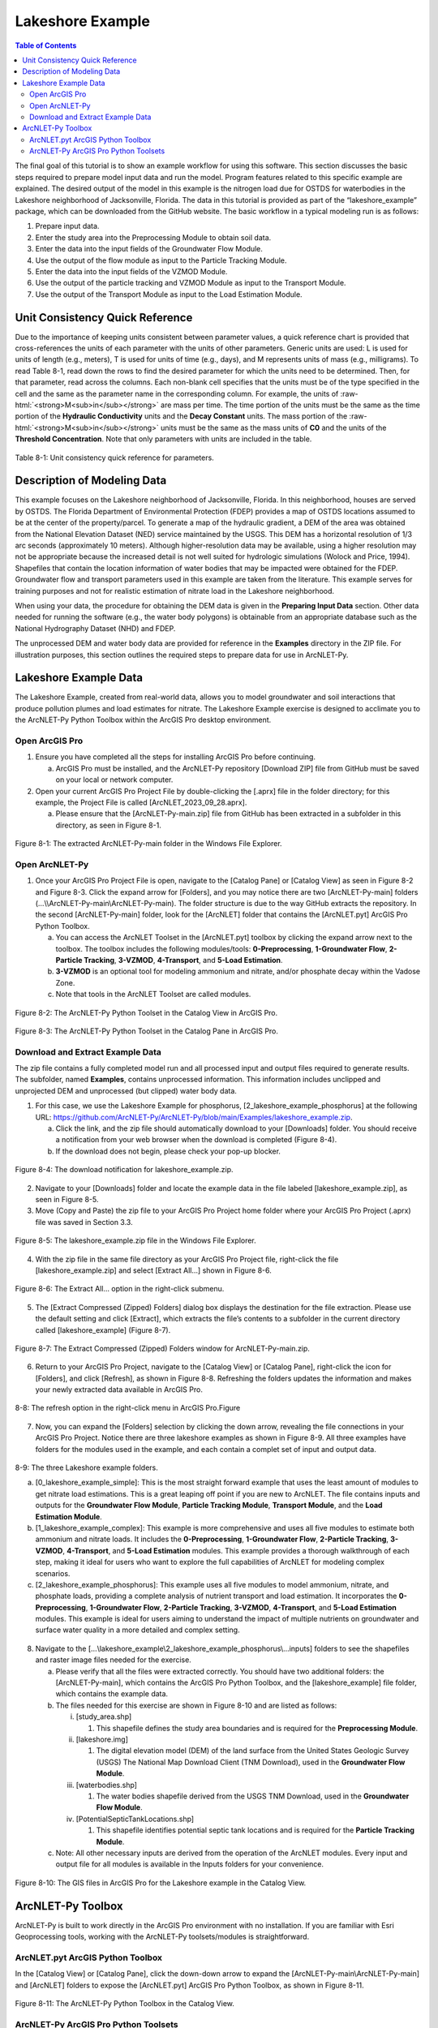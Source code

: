 .. _lakeshoeexample:
.. role:: raw-html(raw)
   :format: html

Lakeshore Example
=================

.. contents:: Table of Contents
   :local:
   :depth: 2

The final goal of this tutorial is to show an example workflow for using
this software. This section discusses the basic steps required to
prepare model input data and run the model. Program features related to
this specific example are explained. The desired output of the model in
this example is the nitrogen load due for OSTDS for waterbodies in the
Lakeshore neighborhood of Jacksonville, Florida. The data in this
tutorial is provided as part of the “lakeshore_example” package, which
can be downloaded from the GitHub website. The basic workflow in a 
typical modeling run is as follows:

1. Prepare input data.

2. Enter the study area into the Preprocessing Module to obtain soil
   data.

3. Enter the data into the input fields of the Groundwater Flow Module.

4. Use the output of the flow module as input to the Particle Tracking
   Module.

5. Enter the data into the input fields of the VZMOD Module.

6. Use the output of the particle tracking and VZMOD Module as input to
   the Transport Module.

7. Use the output of the Transport Module as input to the Load
   Estimation Module.

Unit Consistency Quick Reference
--------------------------------

Due to the importance of keeping units consistent between parameter
values, a quick reference chart is provided that cross-references the
units of each parameter with the units of other parameters. Generic
units are used: L is used for units of length (e.g., meters), T is used
for units of time (e.g., days), and M represents units of mass (e.g.,
milligrams). To read Table 8-1, read down the rows to find the desired
parameter for which the units need to be determined. Then, for that
parameter, read across the columns. Each non-blank cell specifies that
the units must be of the type specified in the cell and the same as the
parameter name in the corresponding column. For example, the units of
:raw-html:`<strong>M<sub>in</sub></strong>` are mass per time. The time portion of the units must be the
same as the time portion of the **Hydraulic Conductivity** units and the
**Decay Constant** units. The mass portion of the :raw-html:`<strong>M<sub>in</sub></strong>` units must
be the same as the mass units of **C0** and the units of the **Threshold
Concentration**. Note that only parameters with units are included in
the table.

.. figure:: ./media/lakeshoeexampleMedia/media/image11.png
   :align: center
   :alt: A screenshot of a computer Description automatically generated
   
   Table 8-1: Unit consistency quick reference for parameters.

Description of Modeling Data
----------------------------

This example focuses on the Lakeshore neighborhood of Jacksonville,
Florida. In this neighborhood, houses are served by OSTDS. The Florida
Department of Environmental Protection (FDEP) provides a map of OSTDS
locations assumed to be at the center of the property/parcel. To
generate a map of the hydraulic gradient, a DEM of the area was obtained
from the National Elevation Dataset (NED) service maintained by the
USGS. This DEM has a horizontal resolution of 1/3 arc seconds
(approximately 10 meters). Although higher-resolution data may be
available, using a higher resolution may not be appropriate because the
increased detail is not well suited for hydrologic simulations (Wolock
and Price, 1994). Shapefiles that contain the location information of
water bodies that may be impacted were obtained for the FDEP. Groundwater 
flow and transport parameters used in this example are taken from the 
literature. This example serves for training purposes and not for 
realistic estimation of nitrate load in the Lakeshore neighborhood.

When using your data, the procedure for obtaining the DEM data is given
in the **Preparing Input Data** section. Other data needed for running 
the software (e.g., the water body polygons) is obtainable from an 
appropriate database such as the National Hydrography Dataset (NHD)
and FDEP.

The unprocessed DEM and water body data are provided for reference in 
the **Examples** directory in the ZIP file. For illustration purposes, 
this section outlines the required steps to prepare data for use in 
ArcNLET-Py.

Lakeshore Example Data
----------------------

The Lakeshore Example, created from real-world data, allows you to model
groundwater and soil interactions that produce pollution plumes and load
estimates for nitrate. The Lakeshore Example exercise is designed to
acclimate you to the ArcNLET-Py Python Toolbox within the ArcGIS Pro
desktop environment.

Open ArcGIS Pro
"""""""""""""""

1. Ensure you have completed all the steps for installing ArcGIS Pro 
   before continuing.

   a. ArcGIS Pro must be installed, and the ArcNLET-Py repository
      [Download ZIP] file from GitHub must be saved on your local or
      network computer.

2. Open your current ArcGIS Pro Project File by double-clicking the
   [.aprx] file in the folder directory; for this example, the Project
   File is called [ArcNLET_2023_09_28.aprx].

   a. Please ensure that the [ArcNLET-Py-main.zip] file from GitHub has
      been extracted in a subfolder in this directory, as seen in Figure
      8-1.

.. figure:: ./media/lakeshoeexampleMedia/media/image1.png
   :align: center
   :alt: A screenshot of a computer Description automatically generated

   Figure 8-1: The extracted ArcNLET-Py-main folder in the Windows File Explorer.

Open ArcNLET-Py
"""""""""""""""

1. Once your ArcGIS Pro Project File is open, navigate to the [Catalog Pane] 
   or [Catalog View] as seen in Figure 8-2 and Figure 8-3. Click the expand 
   arrow for [Folders], and you may notice there are two [ArcNLET-Py-main] 
   folders (…\\\\ArcNLET-Py-main\\ArcNLET-Py-main). The folder structure is 
   due to the way GitHub extracts the repository. In the second 
   [ArcNLET-Py-main] folder, look for the [ArcNLET] folder that contains
   the [ArcNLET.pyt] ArcGIS Pro Python Toolbox.

   a. You can access the ArcNLET Toolset in the [ArcNLET.pyt] toolbox by
      clicking the expand arrow next to the toolbox. The toolbox includes the
      following modules/tools: **0-Preprocessing**, **1-Groundwater Flow**, 
      **2-Particle Tracking**, **3-VZMOD**, **4-Transport**, and **5-Load Estimation**.

   b. **3-VZMOD** is an optional tool for modeling ammonium and nitrate, 
      and/or phosphate decay within the Vadose Zone.

   c. Note that tools in the ArcNLET Toolset are called modules.

.. figure:: ./media/lakeshoeexampleMedia/media/image2.png
   :align: center
   :alt: A screenshot of a computer Description automatically generated

   Figure 8-2: The ArcNLET-Py Python Toolset in the Catalog View in ArcGIS Pro.

.. figure:: ./media/lakeshoeexampleMedia/media/image3.png
   :align: center
   :alt: A screenshot of a computer Description automatically generated
  
   Figure 8-3: The ArcNLET-Py Python Toolset in the Catalog Pane in ArcGIS Pro.

Download and Extract Example Data
"""""""""""""""""""""""""""""""""

The zip file contains a fully completed model run and all processed input 
and output files required to generate results. The subfolder, named
**Examples**, contains unprocessed information. This information includes 
unclipped and unprojected DEM and unprocessed (but clipped) water body data.

1. For this case, we use the Lakeshore Example for phosphorus, 
   [2_lakeshore_example_phosphorus] at the following URL:
   https://github.com/ArcNLET-Py/ArcNLET-Py/blob/main/Examples/lakeshore_example.zip.

   a. Click the link, and the zip file should automatically download
      to your [Downloads] folder. You should receive a notification from
      your web browser when the download is completed (Figure 8-4). 
   b. If the download does not begin, please check your pop-up blocker.

.. figure:: ./media/lakeshoeexampleMedia/media/image4.png
   :align: center
   :alt: A screenshot of a computer Description automatically generated

   Figure 8-4: The download notification for lakeshore_example.zip.

2. Navigate to your [Downloads] folder and locate the example data in
   the file labeled [lakeshore_example.zip], as seen in Figure 8-5.

3. Move (Copy and Paste) the zip file to your ArcGIS Pro Project home
   folder where your ArcGIS Pro Project (.aprx) file was saved in
   Section 3.3.

.. figure:: ./media/lakeshoeexampleMedia/media/image5.png
   :align: center
   :alt: A screenshot of a computer Description automatically generated

   Figure 8-5: The lakeshore_example.zip file in the Windows File Explorer.

4. With the zip file in the same file directory as your ArcGIS Pro
   Project file, right-click the file [lakeshore_example.zip] and select
   [Extract All…] shown in Figure 8-6.

.. figure:: ./media/lakeshoeexampleMedia/media/image6.png
   :align: center
   :alt: A screenshot of a computer Description automatically generated

   Figure 8-6: The Extract All… option in the right-click submenu.

5. The [Extract Compressed (Zipped) Folders] dialog box displays the
   destination for the file extraction. Please use the default setting
   and click [Extract], which extracts the file’s contents to a
   subfolder in the current directory called [lakeshore_example] (Figure
   8-7).

.. figure:: ./media/lakeshoeexampleMedia/media/image7.png
   :align: center
   :alt: A screenshot of a computer Description automatically generated

   Figure 8-7: The Extract Compressed (Zipped) Folders window for ArcNLET-Py-main.zip.

6. Return to your ArcGIS Pro Project, navigate to the [Catalog View] or
   [Catalog Pane], right-click the icon for [Folders], and click
   [Refresh], as shown in Figure 8-8. Refreshing the folders updates the
   information and makes your newly extracted data available in ArcGIS
   Pro.

.. figure:: ./media/lakeshoeexampleMedia/media/image8.png
   :align: center
   :alt: A text Description automatically generated

   8-8: The refresh option in the right-click menu in ArcGIS Pro.Figure

7. Now, you can expand the [Folders] selection by clicking the down arrow,
   revealing the file connections in your ArcGIS Pro Project.
   Notice there are three lakeshore examples as shown in Figure 8-9. All three 
   examples have folders for the modules used in the example, and each 
   contain a complet set of input and output data.

.. figure:: ./media/lakeshoeexampleMedia/media/image12.png
   :align: center
   :alt: A text Description automatically generated

   8-9: The three Lakeshore example folders. 

   a. [0_lakeshore_example_simple]: This is the most straight forward example that uses
      the least amount of modules to get nitrate load estimations. This is a great leaping 
      off point if you are new to ArcNLET. The file contains inputs and outputs for the 
      **Groundwater Flow Module**, **Particle Tracking Module**, **Transport Module**, and
      the **Load Estimation Module**.

   b. [1_lakeshore_example_complex]: This example is more comprehensive and uses all 
      five modules to estimate both ammonium and nitrate loads. It includes the 
      **0-Preprocessing**, **1-Groundwater Flow**, **2-Particle Tracking**, **3-VZMOD**, 
      **4-Transport**, and **5-Load Estimation** modules. This example provides a 
      thorough walkthrough of each step, making it ideal for users who want to explore 
      the full capabilities of ArcNLET for modeling complex scenarios.

   c. [2_lakeshore_example_phosphorus]: This example uses all five modules to model 
      ammonium, nitrate, and phosphate loads, providing a complete analysis of nutrient 
      transport and load estimation. It incorporates the **0-Preprocessing**, 
      **1-Groundwater Flow**, **2-Particle Tracking**, **3-VZMOD**, **4-Transport**, and 
      **5-Load Estimation** modules. This example is ideal for users aiming to 
      understand the impact of multiple nutrients on groundwater and surface water quality 
      in a more detailed and complex setting.

8. Navigate to the […\\lakeshore_example\\2_lakeshore_example_phosphorus\\…inputs] folders 
   to see the shapefiles and raster image files needed for the exercise.

   a. Please verify that all the files were extracted correctly. You
      should have two additional folders: the [ArcNLET-Py-main], which
      contains the ArcGIS Pro Python Toolbox, and the
      [lakeshore_example] file folder, which contains the example data.

   b. The files needed for this exercise are shown in Figure 8-10 and are listed as follows:

      i.   [study_area.shp]

           1. This shapefile defines the study area boundaries and is required for the **Preprocessing Module**.

      ii.  [lakeshore.img]

           1. The digital elevation model (DEM) of the land surface from the United States Geologic Survey (USGS) The National Map Download Client (TNM Download), used in the **Groundwater Flow Module**.

      iii. [waterbodies.shp]

           1. The water bodies shapefile derived from the USGS TNM Download, used in the **Groundwater Flow Module**.

      iv.  [PotentialSepticTankLocations.shp]

           1. This shapefile identifies potential septic tank locations and is required for the **Particle Tracking Module**.

   c. Note: All other necessary inputs are derived from the operation of the ArcNLET modules. 
      Every input and output file for all modules is available in the Inputs folders for your convenience.

.. figure:: ./media/lakeshoeexampleMedia/media/image9.png
   :align: center
   :alt: A screenshot of a computer Description automatically generated

   Figure 8-10: The GIS files in ArcGIS Pro for the Lakeshore example in the Catalog View.

ArcNLET-Py Toolbox
------------------

ArcNLET-Py is built to work directly in the ArcGIS Pro environment with
no installation. If you are familiar with Esri Geoprocessing tools,
working with the ArcNLET-Py toolsets/modules is straightforward.

ArcNLET.pyt ArcGIS Python Toolbox
"""""""""""""""""""""""""""""""""

In the [Catalog View] or [Catalog Pane], click the down-down arrow to
expand the [ArcNLET-Py-main\\ArcNLET-Py-main] and [ArcNLET] folders to
expose the [ArcNLET.pyt] ArcGIS Pro Python Toolbox, as shown in Figure
8-11.

.. figure:: ./media/lakeshoeexampleMedia/media/image10.png
   :align: center
   :alt: A screenshot of a computer Description automatically generated

   Figure 8-11: The ArcNLET-Py Python Toolbox in the Catalog View.

ArcNLET-Py ArcGIS Pro Python Toolsets
"""""""""""""""""""""""""""""""""""""

Click the drop-down arrow next to the [ArcNLET.pyt] Python Toolbox to
expose the toolsets inside of the toolbox as shown in Figure 8-12. Six modules comprise the
ArcNLET-Py ArcGIS Pro Python toolset, which are the Preprocessing Module
(0 Preprocessing), the Groundwater Flow Module (1 Groundwater Flow), the
Particle Tracking Module (2 Particle Tracking), the optional VZMOD
Module (3 VZMOD (Optional)), the Transport Module (4 Transport), and the
Load Estimation Module (5 Load Estimation).

.. figure:: ./media/lakeshoeexampleMedia/media/image3.png
   :align: center
   :alt: A screenshot of a computer Description automatically generated

   Figure 8-12: The ArcNLET-Py Python Toolset in the Catalog Pane in ArcGIS Pro.

Detailed steps:
- :ref:`usingpreprocessing` for using preprocessing.
- :ref:`usinggroundwaterflow` on using groundwater flow.
- :ref:`usingparticletracking` for particle tracking usage.
- :ref:`usingvzmod` for applying vertical zone modeling.
- :ref:`usingtransport` on transport modeling.
- :ref:`usingloadestimation` for load estimation.
- :ref:`visualization` for visualization techniques.